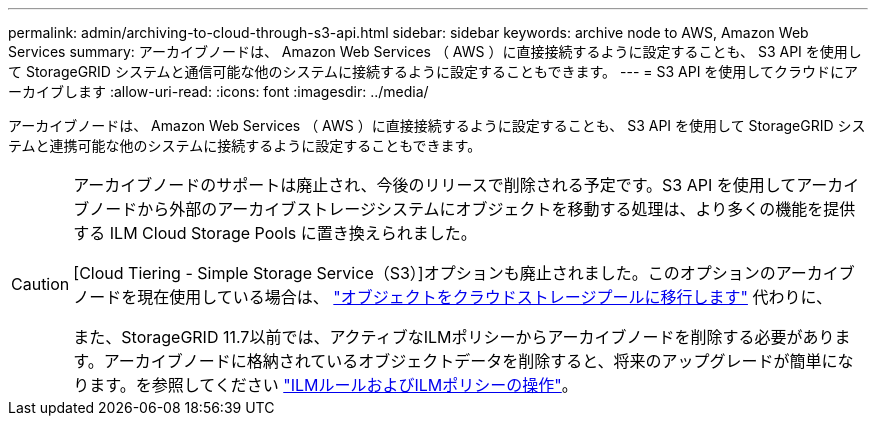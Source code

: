 ---
permalink: admin/archiving-to-cloud-through-s3-api.html 
sidebar: sidebar 
keywords: archive node to AWS, Amazon Web Services 
summary: アーカイブノードは、 Amazon Web Services （ AWS ）に直接接続するように設定することも、 S3 API を使用して StorageGRID システムと通信可能な他のシステムに接続するように設定することもできます。 
---
= S3 API を使用してクラウドにアーカイブします
:allow-uri-read: 
:icons: font
:imagesdir: ../media/


[role="lead"]
アーカイブノードは、 Amazon Web Services （ AWS ）に直接接続するように設定することも、 S3 API を使用して StorageGRID システムと連携可能な他のシステムに接続するように設定することもできます。

[CAUTION]
====
アーカイブノードのサポートは廃止され、今後のリリースで削除される予定です。S3 API を使用してアーカイブノードから外部のアーカイブストレージシステムにオブジェクトを移動する処理は、より多くの機能を提供する ILM Cloud Storage Pools に置き換えられました。

[Cloud Tiering - Simple Storage Service（S3）]オプションも廃止されました。このオプションのアーカイブノードを現在使用している場合は、 link:../admin/migrating-objects-from-cloud-tiering-s3-to-cloud-storage-pool.html["オブジェクトをクラウドストレージプールに移行します"] 代わりに、

また、StorageGRID 11.7以前では、アクティブなILMポリシーからアーカイブノードを削除する必要があります。アーカイブノードに格納されているオブジェクトデータを削除すると、将来のアップグレードが簡単になります。を参照してください link:../ilm/working-with-ilm-rules-and-ilm-policies.html["ILMルールおよびILMポリシーの操作"]。

====